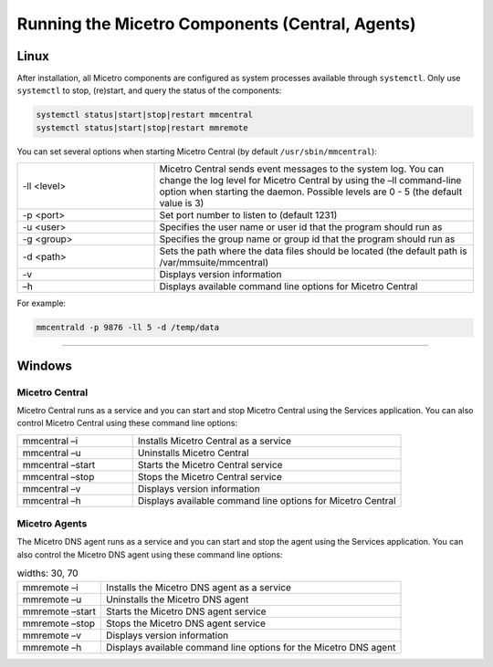 .. meta::
   :description: Running and restarting Micetro components
   :keywords: Micetro, maintenance

.. _running-micetro:

Running the Micetro Components (Central, Agents)
================================================

.. _running-micetro-unix:

Linux
-----

After installation, all Micetro components are configured as system processes available through ``systemctl``. Only use ``systemctl`` to stop, (re)start, and query the status of the components:

.. code-block:: bash

  systemctl status|start|stop|restart mmcentral
  systemctl status|start|stop|restart mmremote

You can set several options when starting Micetro Central (by default ``/usr/sbin/mmcentral``):

.. csv-table::
  :widths: 30, 70

  "-ll <level>", "Micetro Central sends event messages to the system log. You can change the log level for Micetro Central by using the –ll command-line option when starting the daemon. Possible levels are 0 - 5 (the default value is 3)"
  "-p <port>", "Set port number to listen to (default 1231)"
  "-u <user>", "Specifies the user name or user id that the program should run as"
  "-g <group>", "Specifies the group name or group id that the program should run as"
  "-d <path>", "Sets the path where the data files should be located (the default path is /var/mmsuite/mmcentral)"
  "-v", "Displays version information"
  "–h", "Displays available command line options for Micetro Central"

For example:

.. code-block:: bash

  mmcentrald -p 9876 -ll 5 -d /temp/data

----

.. _running-micetro-windows:

Windows
-------

Micetro Central
^^^^^^^^^^^^^^^^

Micetro Central runs as a service and you can start and stop Micetro Central using the Services application. You can also control Micetro Central using these command line options:

.. csv-table::
  :widths: 30, 70

  "mmcentral –i", "Installs Micetro Central as a service"
  "mmcentral –u", "Uninstalls Micetro Central"
  "mmcentral –start", "Starts the Micetro Central service"
  "mmcentral –stop", "Stops the Micetro Central service"
  "mmcentral –v", "Displays version information"
  "mmcentral –h", "Displays available command line options for Micetro Central"

Micetro Agents
^^^^^^^^^^^^^^

The Micetro DNS agent runs as a service and you can start and stop the agent using the Services application. You can also control the Micetro DNS agent using these command line options:

.. csv-table::
  widths: 30, 70

  "mmremote –i", "Installs the Micetro DNS agent as a service"
  "mmremote –u", "Uninstalls the Micetro DNS agent"
  "mmremote –start", "Starts the Micetro DNS agent service"
  "mmremote –stop", "Stops the Micetro DNS agent service"
  "mmremote –v", "Displays version information"
  "mmremote –h", "Displays available command line options for the Micetro DNS agent"
